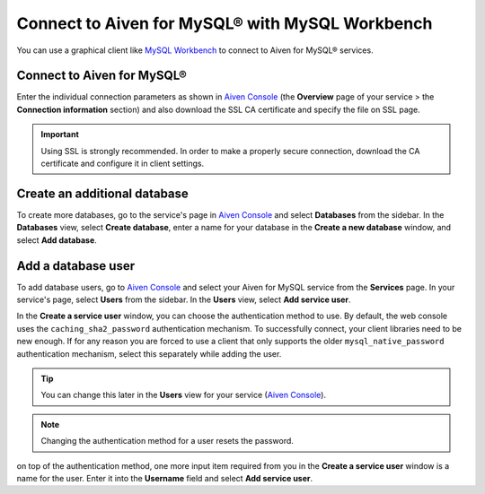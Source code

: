 Connect to Aiven for MySQL® with MySQL Workbench
================================================

You can use a graphical client like `MySQL
Workbench <https://www.mysql.com/products/workbench/>`__ to connect to Aiven for MySQL® services.

Connect to Aiven for MySQL®
---------------------------

Enter the individual connection parameters as shown in `Aiven Console <https://console.aiven.io/>`__ (the **Overview** page of your service > the **Connection information** section) and also download the SSL CA certificate and specify the file on
SSL page.

.. image:: /images/products/mysql/mysql-workbench.png
   :alt: Screenshot of the MySQL Workbench settings screen

.. important::
   
   Using SSL is strongly recommended. In order to make a properly secure connection, download the CA certificate and configure it in client settings.

Create an additional database
-----------------------------

To create more databases, go to the service's page in `Aiven Console <https://console.aiven.io/>`__ and select **Databases** from the sidebar. In the **Databases** view, select **Create database**, enter a name for your database in the **Create a new database** window, and select **Add database**.

Add a database user
-------------------

To add database users, go to `Aiven Console <https://console.aiven.io/>`__ and select your Aiven for MySQL service from the **Services** page. In your service's page, select **Users** from the sidebar. In the **Users** view, select **Add service user**.

In the **Create a service user** window, you can choose the authentication method to use. By default,
the web console uses the ``caching_sha2_password`` authentication
mechanism. To successfully connect, your client libraries need to be new
enough. If for any reason you are forced to use a client that only
supports the older ``mysql_native_password`` authentication mechanism,
select this separately while adding the user.

.. Tip::
   
   You can change this later in the **Users** view for your service (`Aiven Console <https://console.aiven.io/>`__).
   
.. note::
   
   Changing the authentication method for a user resets the password.

on top of the authentication method, one more input item required from you in the **Create a service user** window is a name for the user. Enter it into the **Username** field and select **Add service user**.
